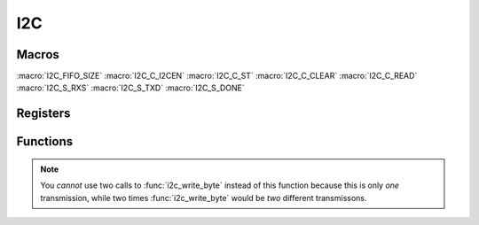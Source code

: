 .. index::
    single: I2C

***
I2C
***

Macros
======

.. macro:: I2C_OFFSET_0

    ::

        0x205000

.. macro:: I2C_OFFSET_1

    ::

        0x804000

    The BCM2835/6/7 has three BSC (I2C) controllers, from which only one is
    connected to the I2C pins. The older Pis (where the last four digits
    of the revision number are less than :code:`0004`) have BSC0 connected to
    the pins, all the other BSC1. The configure script tries to read the
    :code:`/proc/cpuinfo` file, which includes the revision number, and than
    defines :code:`USE_I2C_BUS_0` accordingly. See :doc:`install`

.. macro:: I2C_SIZE

    ::

        0x18

    This macro holds the size of the I2C registers which needs to be mapped.

:macro:`I2C_FIFO_SIZE`
:macro:`I2C_C_I2CEN`
:macro:`I2C_C_ST`
:macro:`I2C_C_CLEAR`
:macro:`I2C_C_READ`
:macro:`I2C_S_RXS`
:macro:`I2C_S_TXD`
:macro:`I2C_S_DONE`

Registers
=========

.. var:: volatile uint32_t *i2c_base_ptr

    This pointer points, when mapped, to the base of the I2C registers.

.. type:: struct i2c_register_map

    This struct maps the registers of the BSC controller.
    The names of the struct members correspond to the registers
    from the Datasheet_::

        struct i2c_register_map {
            uint32_t C;
            uint32_t S;
            uint32_t DLEN;
            uint32_t A;
            uint32_t FIFO;
            uint32_t DIV;
            uint32_t DEL;
            uint32_t CLKT;
        };

.. macro:: I2C

    ::

        #define I2C ((volatile struct i2c_register_map *)i2c_base_ptr)

    By using this macro, the registers of the I2C can be accessed like this
    :code:`I2C->FIFO`.

Functions
=========

.. function:: uint32_t * i2c_map(void)

    This function maps the I2C registers. It calls :func:`peripheral_map` with
    the values :code:`I2C_OFFSET` and :macro:`I2C_SIZE`. :code:`I2C_OFFSET` is
    defined in :code:`i2c.c`.

.. function:: void i2c_unmap(void)

    This function unmaps the I2C registers.

.. function:: void i2c_set_address(uint8_t addr)

    This function sets the address of the I2C device to communicate with.
    The address is a seven bit value.

.. function:: void i2c_set_clkdiv(uint16_t divisor)

    This function sets the clock divisor of the BSC controller.

    .. note:: The clock source is the core clock with a frequency, \
        according to the Datasheet_, of :code:`150 MHz` and \
        according to `this file`_ and other sources of :code:`250 MHz`. \
        When I tested the clock speed of I2C and SPI with a logic analyzer, \
        it seems that :code:`250 MHz` **is correct** \
        (at least for the Raspberry Pi Zero I use).

.. function:: void i2c_set_clkstr(uint16_t clkstr)

    This function  sets the clock stretch timeout (or delay). This means that
    the master will wait :code:`clkstr` cycles after the rising clock edge
    for the slave to respond. After this the timeout flag is set.
    This can often be left at reset value :code:`0x40`.

.. function:: void i2c_start(void)

    Starts the BSC controller and clears the flag register.

.. function:: void i2c_stop(void)

    Disables the BSC controller.

.. function:: void i2c_write_byte(uint8_t byte)

    Write a :code:`byte` of data.

.. function:: uint8_t i2c_read_byte(void)

    This function receives a :code:`byte` of data and returns it.

.. function:: void i2c_write_data(const uint8_t *data, uint16_t length)

    This function writes :code:`length` bytes of data pointed to by :code:`data`.

.. function:: void i2c_read_data(uint8_t *data, uint16_t length)

    This function receives :code:`length` bytes of data and writes them to
    the array :code:`data`.

.. function:: void i2c_write_register(uint8_t reg, uint8_t data)

    This function writes to bytes of data. First :code:`reg` and then
    :code:`data`.

.. note:: You *cannot* use two calls to :func:`i2c_write_byte` instead of this \
    function because this is only *one* transmission, while two times \
    :func:`i2c_write_byte` would be *two* different transmissons.

.. function:: uint8_t i2c_read_register(uint8_t reg)

    In contrast to :func:`i2c_write_register` you *can* use a call to
    :func:`i2c_write_byte` and to :func:`i2c_read_byte`. This is because
    I2C needs to make two transmissions anyway to change the read / write bit.


.. _Datasheet: https://www.raspberrypi.org/documentation/hardware/raspberrypi/bcm2835/BCM2835-ARM-Peripherals.pdf
.. _this file: https://github.com/bootc/linux/blob/073993b3f3e23fb8d376f9e159eee410968e0c57/arch/arm/mach-bcm2708/bcm2708.c#L208
